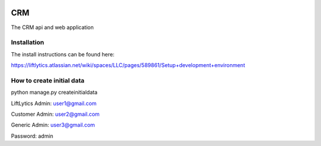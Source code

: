 .. image:: https://codecov.io/gh/Dwell-io/CRM/branch/master/graph/badge.svg?token=9D9B3FOOPH
   :target: https://codecov.io/gh/Dwell-io/CRM

.. image:: https://github.com/Dwell-io/CRM/workflows/Test%20Backend/badge.svg
   :target: https://github.com/Dwell-io/CRM/actions?query=workflow%3A%22Test+Backend%22

======
CRM
======

The CRM api and web application

Installation
------------

The install instructions can be found here:

https://liftlytics.atlassian.net/wiki/spaces/LLC/pages/589861/Setup+development+environment


How to create initial data
---------------------------

python manage.py createinitialdata

LiftLytics Admin: user1@gmail.com

Customer Admin: user2@gmail.com

Generic Admin: user3@gmail.com

Password: admin


